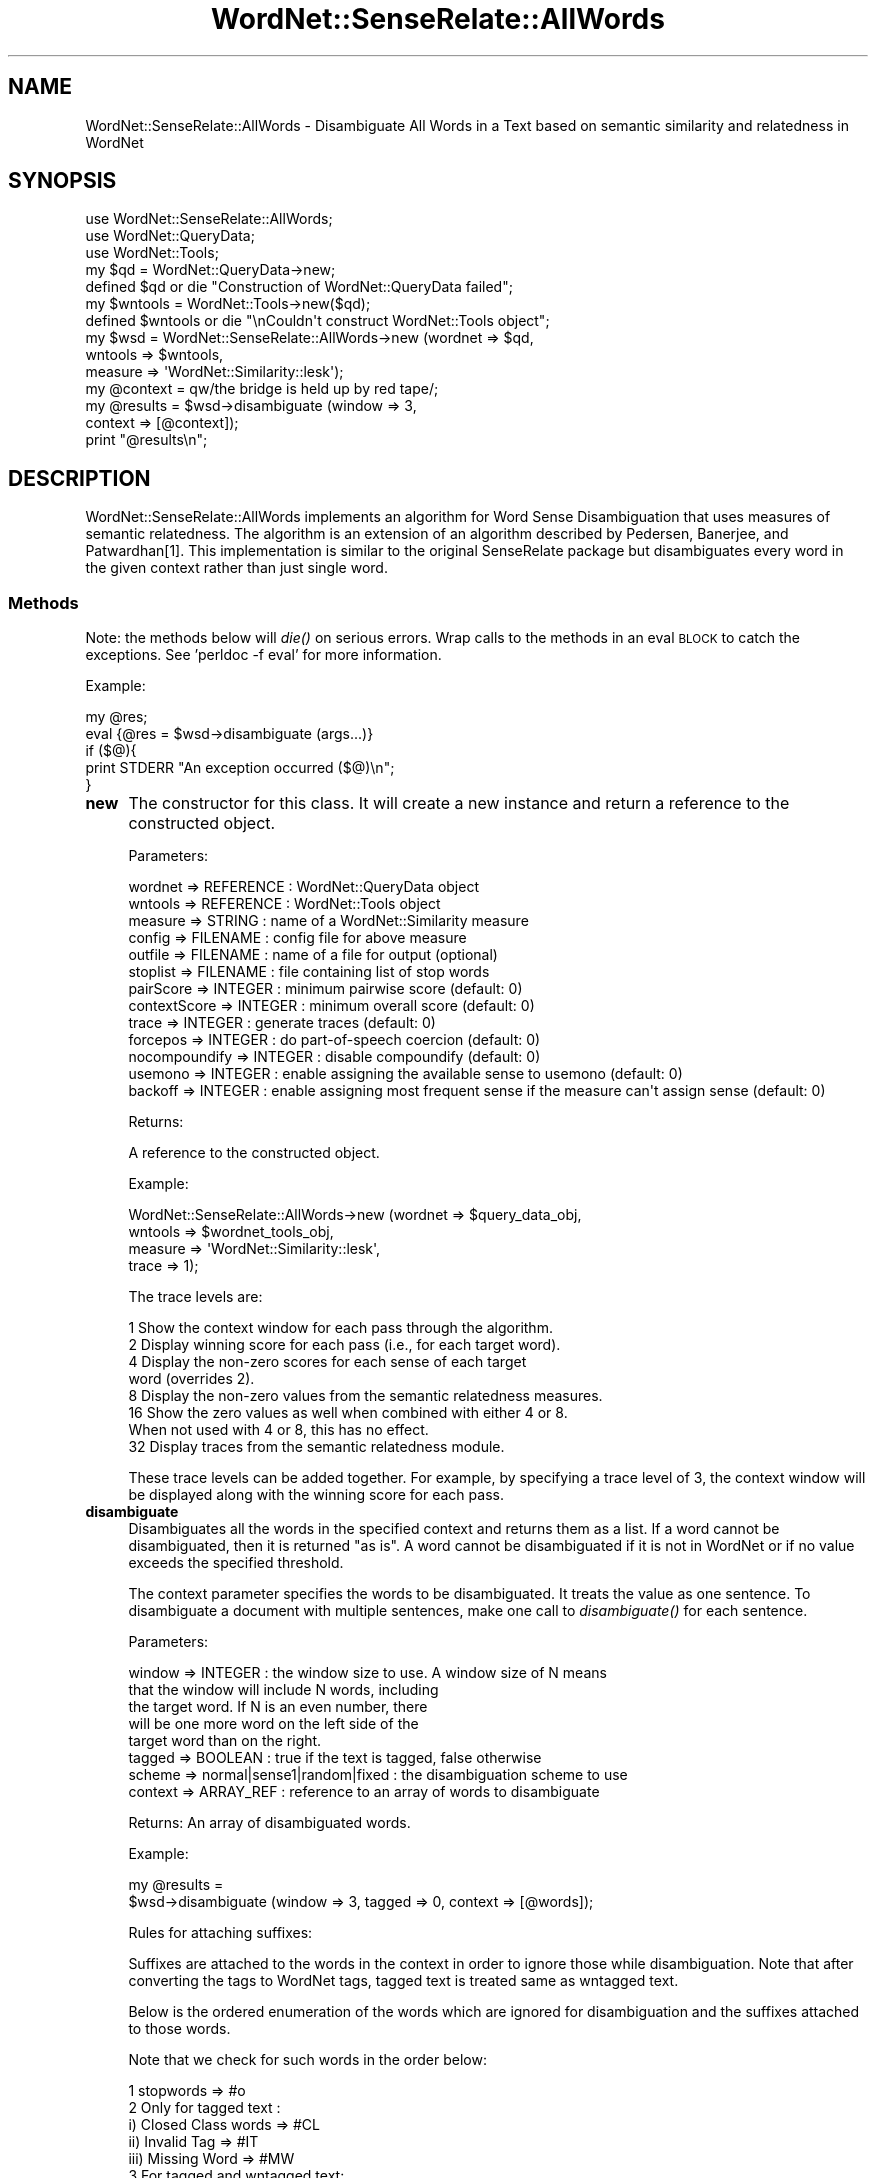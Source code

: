 .\" Automatically generated by Pod::Man 2.23 (Pod::Simple 3.14)
.\"
.\" Standard preamble:
.\" ========================================================================
.de Sp \" Vertical space (when we can't use .PP)
.if t .sp .5v
.if n .sp
..
.de Vb \" Begin verbatim text
.ft CW
.nf
.ne \\$1
..
.de Ve \" End verbatim text
.ft R
.fi
..
.\" Set up some character translations and predefined strings.  \*(-- will
.\" give an unbreakable dash, \*(PI will give pi, \*(L" will give a left
.\" double quote, and \*(R" will give a right double quote.  \*(C+ will
.\" give a nicer C++.  Capital omega is used to do unbreakable dashes and
.\" therefore won't be available.  \*(C` and \*(C' expand to `' in nroff,
.\" nothing in troff, for use with C<>.
.tr \(*W-
.ds C+ C\v'-.1v'\h'-1p'\s-2+\h'-1p'+\s0\v'.1v'\h'-1p'
.ie n \{\
.    ds -- \(*W-
.    ds PI pi
.    if (\n(.H=4u)&(1m=24u) .ds -- \(*W\h'-12u'\(*W\h'-12u'-\" diablo 10 pitch
.    if (\n(.H=4u)&(1m=20u) .ds -- \(*W\h'-12u'\(*W\h'-8u'-\"  diablo 12 pitch
.    ds L" ""
.    ds R" ""
.    ds C` ""
.    ds C' ""
'br\}
.el\{\
.    ds -- \|\(em\|
.    ds PI \(*p
.    ds L" ``
.    ds R" ''
'br\}
.\"
.\" Escape single quotes in literal strings from groff's Unicode transform.
.ie \n(.g .ds Aq \(aq
.el       .ds Aq '
.\"
.\" If the F register is turned on, we'll generate index entries on stderr for
.\" titles (.TH), headers (.SH), subsections (.SS), items (.Ip), and index
.\" entries marked with X<> in POD.  Of course, you'll have to process the
.\" output yourself in some meaningful fashion.
.ie \nF \{\
.    de IX
.    tm Index:\\$1\t\\n%\t"\\$2"
..
.    nr % 0
.    rr F
.\}
.el \{\
.    de IX
..
.\}
.\"
.\" Accent mark definitions (@(#)ms.acc 1.5 88/02/08 SMI; from UCB 4.2).
.\" Fear.  Run.  Save yourself.  No user-serviceable parts.
.    \" fudge factors for nroff and troff
.if n \{\
.    ds #H 0
.    ds #V .8m
.    ds #F .3m
.    ds #[ \f1
.    ds #] \fP
.\}
.if t \{\
.    ds #H ((1u-(\\\\n(.fu%2u))*.13m)
.    ds #V .6m
.    ds #F 0
.    ds #[ \&
.    ds #] \&
.\}
.    \" simple accents for nroff and troff
.if n \{\
.    ds ' \&
.    ds ` \&
.    ds ^ \&
.    ds , \&
.    ds ~ ~
.    ds /
.\}
.if t \{\
.    ds ' \\k:\h'-(\\n(.wu*8/10-\*(#H)'\'\h"|\\n:u"
.    ds ` \\k:\h'-(\\n(.wu*8/10-\*(#H)'\`\h'|\\n:u'
.    ds ^ \\k:\h'-(\\n(.wu*10/11-\*(#H)'^\h'|\\n:u'
.    ds , \\k:\h'-(\\n(.wu*8/10)',\h'|\\n:u'
.    ds ~ \\k:\h'-(\\n(.wu-\*(#H-.1m)'~\h'|\\n:u'
.    ds / \\k:\h'-(\\n(.wu*8/10-\*(#H)'\z\(sl\h'|\\n:u'
.\}
.    \" troff and (daisy-wheel) nroff accents
.ds : \\k:\h'-(\\n(.wu*8/10-\*(#H+.1m+\*(#F)'\v'-\*(#V'\z.\h'.2m+\*(#F'.\h'|\\n:u'\v'\*(#V'
.ds 8 \h'\*(#H'\(*b\h'-\*(#H'
.ds o \\k:\h'-(\\n(.wu+\w'\(de'u-\*(#H)/2u'\v'-.3n'\*(#[\z\(de\v'.3n'\h'|\\n:u'\*(#]
.ds d- \h'\*(#H'\(pd\h'-\w'~'u'\v'-.25m'\f2\(hy\fP\v'.25m'\h'-\*(#H'
.ds D- D\\k:\h'-\w'D'u'\v'-.11m'\z\(hy\v'.11m'\h'|\\n:u'
.ds th \*(#[\v'.3m'\s+1I\s-1\v'-.3m'\h'-(\w'I'u*2/3)'\s-1o\s+1\*(#]
.ds Th \*(#[\s+2I\s-2\h'-\w'I'u*3/5'\v'-.3m'o\v'.3m'\*(#]
.ds ae a\h'-(\w'a'u*4/10)'e
.ds Ae A\h'-(\w'A'u*4/10)'E
.    \" corrections for vroff
.if v .ds ~ \\k:\h'-(\\n(.wu*9/10-\*(#H)'\s-2\u~\d\s+2\h'|\\n:u'
.if v .ds ^ \\k:\h'-(\\n(.wu*10/11-\*(#H)'\v'-.4m'^\v'.4m'\h'|\\n:u'
.    \" for low resolution devices (crt and lpr)
.if \n(.H>23 .if \n(.V>19 \
\{\
.    ds : e
.    ds 8 ss
.    ds o a
.    ds d- d\h'-1'\(ga
.    ds D- D\h'-1'\(hy
.    ds th \o'bp'
.    ds Th \o'LP'
.    ds ae ae
.    ds Ae AE
.\}
.rm #[ #] #H #V #F C
.\" ========================================================================
.\"
.IX Title "WordNet::SenseRelate::AllWords 3"
.TH WordNet::SenseRelate::AllWords 3 "2009-05-27" "perl v5.12.4" "User Contributed Perl Documentation"
.\" For nroff, turn off justification.  Always turn off hyphenation; it makes
.\" way too many mistakes in technical documents.
.if n .ad l
.nh
.SH "NAME"
WordNet::SenseRelate::AllWords \- Disambiguate All Words in a Text based on semantic similarity and relatedness in WordNet
.SH "SYNOPSIS"
.IX Header "SYNOPSIS"
.Vb 7
\&  use WordNet::SenseRelate::AllWords;
\&  use WordNet::QueryData;
\&  use WordNet::Tools;
\&  my $qd = WordNet::QueryData\->new;
\&  defined $qd or die "Construction of WordNet::QueryData failed";
\&  my $wntools = WordNet::Tools\->new($qd);
\&  defined $wntools or die "\enCouldn\*(Aqt construct WordNet::Tools object"; 
\&
\&  my $wsd = WordNet::SenseRelate::AllWords\->new (wordnet => $qd,
\&                                                 wntools => $wntools,
\&                                                 measure => \*(AqWordNet::Similarity::lesk\*(Aq);
\&
\&  my @context = qw/the bridge is held up by red tape/;
\&  my @results = $wsd\->disambiguate (window => 3,
\&                                    context => [@context]);
\&  print "@results\en";
.Ve
.SH "DESCRIPTION"
.IX Header "DESCRIPTION"
WordNet::SenseRelate::AllWords implements an algorithm for Word Sense
Disambiguation that uses measures of semantic relatedness.  The algorithm
is an extension of an algorithm described by Pedersen, Banerjee, and
Patwardhan[1].  This implementation is similar to the original SenseRelate
package but disambiguates every word in the given context rather than just
single word.
.SS "Methods"
.IX Subsection "Methods"
Note: the methods below will \fIdie()\fR on serious errors.  Wrap calls to the
methods in an eval \s-1BLOCK\s0 to catch the exceptions.  See
\&'perldoc \-f eval' for more information.
.PP
Example:
.PP
.Vb 2
\&  my @res;
\&  eval {@res = $wsd\->disambiguate (args...)}
\&
\&  if ($@){
\&      print STDERR "An exception occurred ($@)\en";
\&  }
.Ve
.IP "\fBnew\fR" 4
.IX Item "new"
The constructor for this class.  It will create a new instance and
return a reference to the constructed object.
.Sp
Parameters:
.Sp
.Vb 10
\&  wordnet      => REFERENCE : WordNet::QueryData object
\&  wntools          => REFERENCE : WordNet::Tools object
\&  measure      => STRING    : name of a WordNet::Similarity measure
\&  config       => FILENAME  : config file for above measure
\&  outfile      => FILENAME  : name of a file for output (optional)
\&  stoplist     => FILENAME  : file containing list of stop words
\&  pairScore    => INTEGER   : minimum pairwise score (default: 0)
\&  contextScore => INTEGER   : minimum overall score (default: 0)
\&  trace        => INTEGER   : generate traces (default: 0)
\&  forcepos     => INTEGER   : do part\-of\-speech coercion (default: 0)
\&  nocompoundify => INTEGER  : disable compoundify (default: 0)
\&  usemono => INTEGER  : enable assigning the available sense to usemono (default: 0)
\&  backoff => INTEGER  : enable assigning most frequent sense if the measure can\*(Aqt assign sense (default: 0)
.Ve
.Sp
Returns:
.Sp
.Vb 1
\&  A reference to the constructed object.
.Ve
.Sp
Example:
.Sp
.Vb 4
\&  WordNet::SenseRelate::AllWords\->new (wordnet => $query_data_obj,
\&                                       wntools => $wordnet_tools_obj,
\&                                       measure => \*(AqWordNet::Similarity::lesk\*(Aq,
\&                                       trace   => 1);
.Ve
.Sp
The trace levels are:
.Sp
.Vb 1
\&  1 Show the context window for each pass through the algorithm.
\&
\&  2 Display winning score for each pass (i.e., for each target word).
\&
\&  4 Display the non\-zero scores for each sense of each target
\&    word (overrides 2).
\&
\&  8 Display the non\-zero values from the semantic relatedness measures.
\&
\& 16 Show the zero values as well when combined with either 4 or 8.
\&    When not used with 4 or 8, this has no effect.
\&
\& 32 Display traces from the semantic relatedness module.
.Ve
.Sp
These trace levels can be added together.  For example, by specifying
a trace level of 3, the context window will be displayed along with
the winning score for each pass.
.IP "\fBdisambiguate\fR" 4
.IX Item "disambiguate"
Disambiguates all the words in the specified context and returns them
as a list.  If a word cannot be disambiguated, then it is returned \*(L"as is\*(R".
A word cannot be disambiguated if it is not in WordNet or if no value
exceeds the specified threshold.
.Sp
The context parameter specifies the
words to be disambiguated.  It treats the value as one sentence.  To
disambiguate a document with multiple sentences, make one call to
\&\fIdisambiguate()\fR for each sentence.
.Sp
Parameters:
.Sp
.Vb 8
\&  window => INTEGER    : the window size to use.  A window size of N means
\&                         that the window will include N words, including
\&                         the target word.  If N is an even number, there
\&                         will be one more word on the left side of the
\&                         target word than on the right.
\&  tagged => BOOLEAN    : true if the text is tagged, false otherwise
\&  scheme => normal|sense1|random|fixed : the disambiguation scheme to use
\&  context => ARRAY_REF : reference to an array of words to disambiguate
.Ve
.Sp
Returns:  An array of disambiguated words.
.Sp
Example:
.Sp
.Vb 2
\&  my @results =
\&    $wsd\->disambiguate (window => 3, tagged => 0, context => [@words]);
.Ve
.Sp
Rules for attaching suffixes:
.Sp
Suffixes are attached to the words in the context in order to ignore those while disambiguation. 
Note that after converting the tags to WordNet tags, tagged text is treated same as wntagged text.
.Sp
Below is the ordered enumeration of the words which are ignored for disambiguation and the suffixes attached to those words.
.Sp
Note that we check for such words in the order below:
.Sp
.Vb 1
\& 1 stopwords => #o 
\&
\& 2 Only for tagged text :
\&
\&    i)   Closed Class words => #CL
\&
\&    ii)  Invalid Tag => #IT
\&
\&    iii) Missing Word => #MW
\&
\& 3 For tagged and wntagged text:
\&
\&    i)   No Tag => #NT
\&
\&    ii)  Missing Word => #MW
\&
\&    iii) Invalid Tag => #IT
\&
\& 4 Not in WordNet => #ND
\&
\& 5 No Relatedness found with the surrounding words => #NR
.Ve
.IP "\fBgetTrace\fR" 4
.IX Item "getTrace"
Gets the current trace string and resets it to "".
.Sp
Parameters:
.Sp
.Vb 1
\&  None
.Ve
.Sp
Returns:
.Sp
.Vb 2
\&  The current trace string (before resetting it).  If the returned string
\&  is not empty, it will end with a newline.
.Ve
.Sp
Example:
.Sp
.Vb 2
\&  my $str = $wsd\->getTrace ();
\&  print $str;
.Ve
.SH "SEE ALSO"
.IX Header "SEE ALSO"
.Vb 1
\& L<WordNet::Similarity::AllWords>
.Ve
.PP
The main web page for SenseRelate is :
.PP
.Vb 1
\& L<http://senserelate.sourceforge.net/>
.Ve
.PP
There are several mailing lists for SenseRelate:
.PP
.Vb 1
\& L<http://lists.sourceforge.net/lists/listinfo/senserelate\-users/>
\&
\& L<http://lists.sourceforge.net/lists/listinfo/senserelate\-news/>
\&
\& L<http://lists.sourceforge.net/lists/listinfo/senserelate\-developers/>
.Ve
.SH "REFERENCES"
.IX Header "REFERENCES"
.IP "[1] Ted Pedersen, Satanjeev Banerjee, and Siddharth Patwardhan (2005) Maximizing Semantic Relatedness to Perform Word Sense Disambiguation, University of Minnesota Supercomputing Institute Research Report \s-1UMSI\s0 2005/25, March. http://www.msi.umn.edu/general/Reports/rptfiles/2005\-25.pdf <http://www.msi.umn.edu/general/Reports/rptfiles/2005-25.pdf>" 4
.IX Item "[1] Ted Pedersen, Satanjeev Banerjee, and Siddharth Patwardhan (2005) Maximizing Semantic Relatedness to Perform Word Sense Disambiguation, University of Minnesota Supercomputing Institute Research Report UMSI 2005/25, March. http://www.msi.umn.edu/general/Reports/rptfiles/2005-25.pdf <http://www.msi.umn.edu/general/Reports/rptfiles/2005-25.pdf>"
.SH "AUTHORS"
.IX Header "AUTHORS"
Jason Michelizzi, <jmichelizzi at users.sourceforge.net>
.PP
Varada Kolhatkar, <kolha002 at d.umn.edu>
.PP
Ted Pedersen, <tpederse at d.umn.edu>
.SH "COPYRIGHT AND LICENSE"
.IX Header "COPYRIGHT AND LICENSE"
Copyright (C) 2004\-2008 by Jason Michelizzi and Ted Pedersen
.PP
This program is free software; you can redistribute it and/or modify
it under the terms of the \s-1GNU\s0 General Public License as published by
the Free Software Foundation; either version 2 of the License, or
(at your option) any later version.
.PP
This program is distributed in the hope that it will be useful,
but \s-1WITHOUT\s0 \s-1ANY\s0 \s-1WARRANTY\s0; without even the implied warranty of
\&\s-1MERCHANTABILITY\s0 or \s-1FITNESS\s0 \s-1FOR\s0 A \s-1PARTICULAR\s0 \s-1PURPOSE\s0.  See the
\&\s-1GNU\s0 General Public License for more details.
